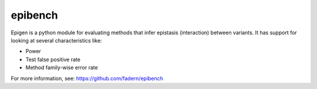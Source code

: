 ====
epibench
====

Epigen is a python module for evaluating methods that infer
epistasis (interaction) between variants. It has support for
looking at several characteristics like:

* Power
* Test false positive rate
* Method family-wise error rate

For more information, see: https://github.com/fadern/epibench
